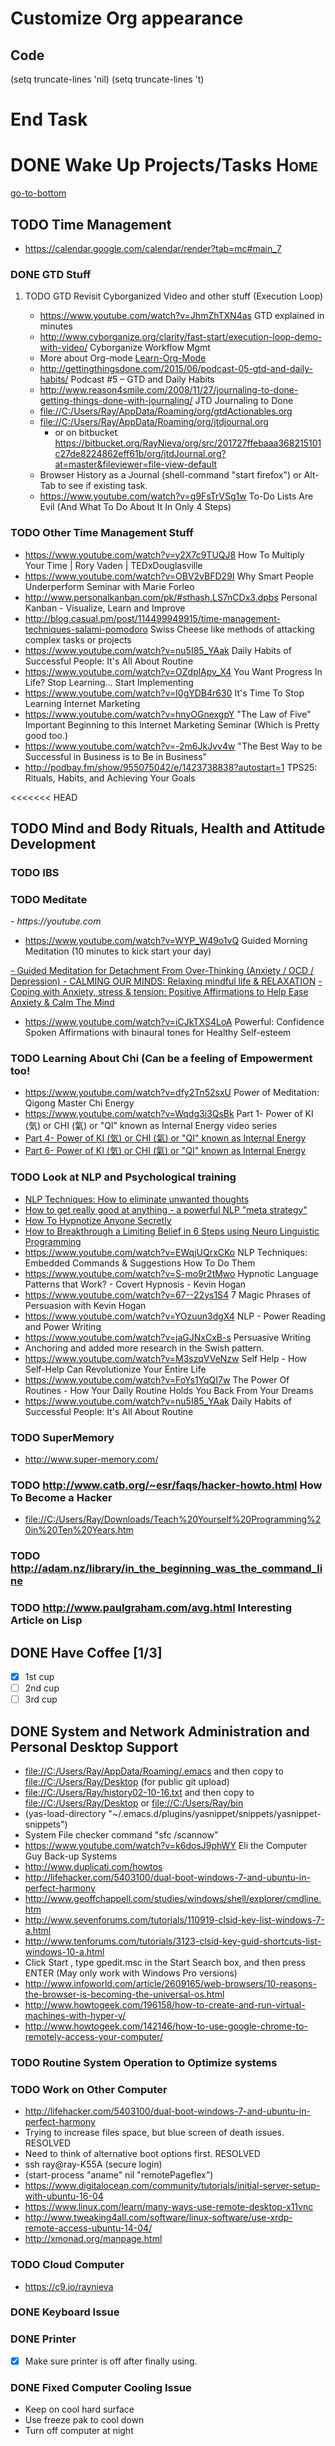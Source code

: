 
* Customize Org appearance
** Code
(setq truncate-lines 'nil) (setq truncate-lines 't)

* End Task
* DONE Wake Up Projects/Tasks					       :Home:
[[go-to-bottom]]

** TODO Time Management
   - https://calendar.google.com/calendar/render?tab=mc#main_7
*** DONE GTD Stuff
**** TODO GTD Revisit Cyborganized Video and other stuff (Execution Loop)
    - https://www.youtube.com/watch?v=JhmZhTXN4as   GTD explained in minutes
    - http://www.cyborganize.org/clarity/fast-start/execution-loop-demo-with-video/  Cyborganize Workflow Mgmt
    - More about Org-mode [[Learn-Org-Mode]]
    - http://gettingthingsdone.com/2015/06/podcast-05-gtd-and-daily-habits/  Podcast #5 – GTD and Daily Habits
    - http://www.reason4smile.com/2008/11/27/journaling-to-done-getting-things-done-with-journaling/ JTD Journaling to Done
    - file://C:/Users/Ray/AppData/Roaming/org/gtdActionables.org
    - file://C:/Users/Ray/AppData/Roaming/org/jtdjournal.org
      - or on bitbucket https://bitbucket.org/RayNieva/org/src/201727ffebaaa368215101c27de8224862eff61b/org/jtdJournal.org?at=master&fileviewer=file-view-default
    - Browser History as a Journal (shell-command "start firefox") or Alt-Tab to see if existing task.
    - https://www.youtube.com/watch?v=g9FsTrVSg1w To-Do Lists Are Evil (And What To Do About It In Only 4 Steps)


*** TODO Other Time Management Stuff
   - https://www.youtube.com/watch?v=y2X7c9TUQJ8 How To Multiply Your Time | Rory Vaden | TEDxDouglasville
   - https://www.youtube.com/watch?v=OBV2vBFD29I Why Smart People Underperform Seminar with Marie Forleo
   - http://www.personalkanban.com/pk/#sthash.LS7nCDx3.dpbs Personal Kanban - Visualize, Learn and Improve
   - http://blog.casual.pm/post/114499949915/time-management-techniques-salami-pomodoro Swiss Cheese like methods of attacking
     complex tasks or projects
   - https://www.youtube.com/watch?v=nu5I85_YAak Daily Habits of Successful People: It's All About Routine
   - https://www.youtube.com/watch?v=OZdplApv_X4 You Want Progress In Life? Stop Learning... Start Implementing
   - https://www.youtube.com/watch?v=I0gYDB4r630 It's Time To Stop Learning Internet Marketing
   - https://www.youtube.com/watch?v=hnyOGnexgpY "The Law of Five" Important Beginning to this Internet Marketing Seminar (Which is Pretty good too.)
   - https://www.youtube.com/watch?v=-2m6JkJvv4w "The Best Way to be Successful in Business is to Be in Business"
   - http://podbay.fm/show/955075042/e/1423738838?autostart=1  TPS25: Rituals, Habits, and Achieving Your Goals

<<<<<<< HEAD
** TODO Mind and Body Rituals, Health and Attitude Development

*** TODO IBS

    
*** TODO Meditate
[[  - https://youtube.com]]
  - https://www.youtube.com/watch?v=WYP_W49o1vQ Guided Morning Meditation (10 minutes to kick start your day) 
[[https://www.youtube.com/watch?v=1vx8iUvfyCY&list=PLO9OtUmChpP_I3ALG2Zl_LcR53um6zSyu][  - Guided Meditation for Detachment From Over-Thinking (Anxiety / OCD / Depression) ]]
[[https://www.youtube.com/watch?v=tOQaVSX-N4c][  - CALMING OUR MINDS: Relaxing mindful life & RELAXATION]]
[[https://www.youtube.com/watch?v=uPWqs8hOzmQ][  - Coping with Anxiety, stress & tension: Positive Affirmations to Help Ease Anxiety & Calm The Mind ]]
   - https://www.youtube.com/watch?v=iCJkTXS4LoA  Powerful: Confidence Spoken Affirmations with binaural tones for Healthy Self-esteem

*** TODO Learning About Chi (Can be a feeling of Empowerment too!
    - https://www.youtube.com/watch?v=dfy2Tn52sxU  Power of Meditation: Qigong Master Chi Energy
    - https://www.youtube.com/watch?v=Wqdg3i3QsBk  Part 1- Power of KI (気) or CHI (氣) or "QI" known as Internal Energy video series
    - [[https://www.youtube.com/watch?v=Wg3uZgx6f4g&ebc=ANyPxKp3_CnvhYZNsXif1CouZ3K2H2Ms316jBl2w12p6redN7tOp-W4ol0wgJFuE-RvN2BZfVkGbWwYrjOQQ-yLMBTdy_FHwlw#t=293.123061][Part 4- Power of KI (気) or CHI (氣) or "QI" known as Internal Energy]]    
    - [[https://www.youtube.com/watch?v=pLAg2pV2qMU][Part 6- Power of KI (気) or CHI (氣) or "QI" known as Internal Energy]]    

*** TODO Look at NLP and Psychological training
    - [[https://www.youtube.com/watch?v=f81dxIXADfc][NLP Techniques: How to eliminate unwanted thoughts ]]
    - [[https://www.youtube.com/watch?v=LJkwbq8Nsw8][How to get really good at anything - a powerful NLP "meta strategy" ]]
    - [[https://www.youtube.com/watch?v=MldFdYzyIuk][How To Hypnotize Anyone Secretly]]
    - [[https://www.youtube.com/watch?v=y1m_Jgkrz_A][How to Breakthrough a Limiting Belief in 6 Steps using Neuro Linguistic Programming ]]
    - https://www.youtube.com/watch?v=EWqjUQrxCKo NLP Techniques: Embedded Commands & Suggestions How To Do Them
    - https://www.youtube.com/watch?v=S-mo9r2tMwo Hypnotic Language Patterns that Work? - Covert Hypnosis - Kevin Hogan
    - https://www.youtube.com/watch?v=67--22ys1S4 7 Magic Phrases of Persuasion with Kevin Hogan
    - https://www.youtube.com/watch?v=YOzuun3dgX4 NLP - Power Reading and Power Writing
    - https://www.youtube.com/watch?v=jaGJNxCxB-s Persuasive Writing
    - Anchoring and added more research in the Swish pattern.
    - https://www.youtube.com/watch?v=M3szqVVeNzw Self Help - How Self-Help Can Revolutionize Your Entire Life
    - https://www.youtube.com/watch?v=FoYs1YqQI7w  The Power Of Routines - How Your Daily Routine Holds You Back From Your Dreams
    - https://www.youtube.com/watch?v=nu5I85_YAak Daily Habits of Successful People: It's All About Routine 
*** TODO SuperMemory
    -  http://www.super-memory.com/

*** TODO http://www.catb.org/~esr/faqs/hacker-howto.html  How To Become a Hacker
    - file://C:/Users/Ray/Downloads/Teach%20Yourself%20Programming%20in%20Ten%20Years.htm

*** TODO http://adam.nz/library/in_the_beginning_was_the_command_line

*** TODO http://www.paulgraham.com/avg.html  Interesting Article on Lisp
** DONE Have Coffee [1/3]
   - [X] 1st cup
   - [ ] 2nd cup
   - [ ] 3rd cup


     
** DONE System and Network Administration and Personal Desktop Support
   - file://C:/Users/Ray/AppData/Roaming/.emacs and then copy to file://C:/Users/Ray/Desktop (for public git upload)
   - file://C:/Users/Ray/history02-10-16.txt  and then copy to file://C:/Users/Ray/Desktop or file://C:/Users/Ray/bin
   - (yas-load-directory "~/.emacs.d/plugins/yasnippet/snippets/yasnippet-snippets")
   - System File checker command "sfc /scannow"
   - https://www.youtube.com/watch?v=k6dosJ9phWY Eli the Computer Guy Back-up Systems
   - http://www.duplicati.com/howtos
   - http://lifehacker.com/5403100/dual-boot-windows-7-and-ubuntu-in-perfect-harmony
   - http://www.geoffchappell.com/studies/windows/shell/explorer/cmdline.htm
   - http://www.sevenforums.com/tutorials/110919-clsid-key-list-windows-7-a.html
   - http://www.tenforums.com/tutorials/3123-clsid-key-guid-shortcuts-list-windows-10-a.html
   - Click Start , type gpedit.msc in the Start Search box, and then press ENTER (May only work with Windows Pro versions)
   - http://www.infoworld.com/article/2609165/web-browsers/10-reasons-the-browser-is-becoming-the-universal-os.html
   - http://www.howtogeek.com/196158/how-to-create-and-run-virtual-machines-with-hyper-v/
   - http://www.howtogeek.com/142146/how-to-use-google-chrome-to-remotely-access-your-computer/


*** TODO Routine System Operation to Optimize systems

*** TODO Work on Other Computer
    - http://lifehacker.com/5403100/dual-boot-windows-7-and-ubuntu-in-perfect-harmony
    - Trying to increase files space, but blue screen of death issues. RESOLVED
    - Need to think of alternative boot options first. RESOLVED
    - ssh ray@ray-K55A  (secure login)
    - (start-process "aname" nil "remotePageflex")
    - https://www.digitalocean.com/community/tutorials/initial-server-setup-with-ubuntu-16-04
    - https://www.linux.com/learn/many-ways-use-remote-desktop-x11vnc
    - http://www.tweaking4all.com/software/linux-software/use-xrdp-remote-access-ubuntu-14-04/
    - http://xmonad.org/manpage.html

*** TODO Cloud Computer
    - https://c9.io/raynieva
*** DONE Keyboard Issue

*** DONE Printer
    - [X] Make sure printer is off after finally using.
*** DONE Fixed Computer Cooling Issue
    - Keep on cool hard surface
    - Use freeze pak to cool down
    - Turn off computer at night
** DONE Check Email and Communications
   [[https://gmail.com][- gmail]]

   - https://rgnterprises.net:2096 Webmail
   * Thunderbird (shell-command "start thunderbird.exe")
     * Need to address certificate issue! RESOLVED BY RE-INSTALL <2016-05-31 Tue>
     * Have configured Live Mail, rgnterprises mail and Comcast
   * Check Sidekick https://app.getsidekick.com/stream/all
   * LG Phone http://web.airdroid.com/
     * (shell-command "C:/Users/Ray/bin/mobilePhone.bat")

*** TODO Check Texting on Landline
    - [[http://my.xfinity.com/?cid=cust][Comcast]]
** DONE Check Accounts and Budget

*** DONE Budgeting and Bills
        -  file://C:\Users\Ray\AppData\Roaming\org\BudgetAndBills.org


[[https://www.wcu.com/home/home][WCU]]



    


** TODO Household, Health and Hygiene
*** TODO Take Dog out feed animals
*** TODO Clean Cat Box

*** TODO Brush Teeth and Oral Hygiene

*** TODO Prescription Medicine

*** TODO Take shower

*** TODO Kitchen Clean-up
*** TODO Do Laundry

*** TODO Bathroom Clean-up
*** TODO Vacuum Floor
*** TODO Cut Lawn
*** DONE Take Out Trash and/or Recycling
*** TODO Clean-up Shoveling


** TODO [#A] Check Portal [file://c:/Users/Ray/Desktop/scratch23.org]

** End Task


 
<<<<<<< HEAD
* DONE <<Start-Working-at-home/work>>	PROJECTS		       :Home:


*** DONE [#A] Visit ETRCC Website and Opportunity Activities <<Opportunity-activities>>  [[Internet-Marketing]]
    - For Networking meeting put together (5) companies. Starting with National Grid.
    - file://C:/Users/Ray/Desktop/scratch19.org  Job Search Workflow
    - [http://www.etrcc.com] Initial visit to Framingham ETRR<2016-02-10 Wed>  
    - https://www.resumerabbit.com/go/login
    - http://www.careerbuilder.com/
    - https://accounts.careerbuilder.com/share/login.aspx?next=https%3a%2f%2faccounts.careerbuilder.com%2fshare%2foauth2%2fauth.aspx%3fnlui%3dtrue%26client_id%3d81d4d612%26redirect_uri%3dhttps%25253a%25252f%25252fm.careerbuilder.com%25252fsingle-sign-on%25252fgateway%25253fnext%25253dhttp%2525253A%2525252F%2525252Fbeta.careerbuilder.com%2525252Fresumes%26response_type%3did_token&nlui=true
    - http://www.monster.com/account/homepage/?re=swoop&fwr=true
    - https://my.indeed.com/resume
    - https://www.flexjobs.com/
    - https://amylynnandrews.com/how-to-become-a-virtual-assistant/
    - [https://jobquest.detma.org/JobQuest/Default.aspx]
    - [file:/c:/Users/Ray/Documents/UnemploymentGuidelines.org]
    - Create Persuasive Cover Letter Template(s)
    - Job request ID 11978529
    - Mandatory Introductory Seminar on <2016-02-22 Mon 09:30>
    - Ditto Outputs Automated Data-Entry  M-X Shell  then type "start cmd" in spawned DOS shell type "start ditto"
    - YAML to produce "My Way or the Highway Format" http://www.convertcsv.com/yaml-to-csv.htm
    - Mandatory RESEA Meeting <2016-03-01 Tue>
    - https://www.youtube.com/watch?v=jETH9SI2zNQ Resume Writing Tips - The Secret Mindset For Writing a Perfect Resume
    - https://www.youtube.com/watch?v=xFngomrq58o How Recruiters Read Your Resume ... in 7 Seconds!
    - https://www.youtube.com/watch?v=_0fjkKCsM1w  How to Write a Winning Resume, with Ramit Sethi
    - https://www.youtube.com/watch?v=-2m6JkJvv4w  How to Start a Business with No Money
    - https://www.youtube.com/watch?v=UlALjp7SvQc 4 Resume Tips That You've Never Seen Before
    - Added Link on Part-time Job hunting  https://www.google.com/search?q=how+to+get+part-time+job+out+of+my+field&ie=utf-8&oe=utf-8

**** DONE Sort of related need to build on-line presence LinkedIn, GitHub, Spiceworks and FaceBook.
    - http://www.job-hunt.org/social-networking/LinkedIn-job-search/linkedin-keywords.shtml
    - https://www.youtube.com/watch?v=1EqJegxUnPA How to use LinkedIn Projects to highlight and link to your products and services.
    - https://azurecollier.com/2013/03/12/make-your-linkedin-profile-stand-out-by-adding-projects/
    - https://www.linkedin.com/pulse/20130721012242-52594-stop-don-t-send-that-resume
    - http://thenextweb.com/apps/2012/11/26/linkedin-quietly-discontinues-github-app-to-better-invest-resources-into-other-projects/#gref
    - On-line Presence
      - [X] LinkedIn http://www.linkedin.com MAKING CONNECTIONS! and adding Projects, Groups etc...
	- http://www.meetup.com/automation-mastermind/
      - [ ] RGNterprises.NET http://rgnterprises.net
	- [ ] Wordpress http://rgnterprises.net/wordpress
	- [ ] Joomla http://rgnterprises.net/joomla
	- [ ] Drupal http://rgnterprises.net/drupal
      - [ ] https://rgnterprises.cloudappsportal.com Sharepoint Site Secured portal
      - [X] Github
      - [ ] Github.io https://pages.github.com/
      - [ ] Hosted Sharepoint Site https://rgnterprises.cloudappsportal.com 
      - [ ] Hubpages
      - [ ] Twitter
      - [ ] Facebook
      - [ ] Article Directories
**** TODO Training Opportunities Program

**** TODO ETRR Meeting on Resumes			     :Framingham:Car:
     DEADLINE: <2016-03-22 Tue> at 9:15 AM

**** TODO ETRR Meeting on Cover Letters			     :Framingham:Car:
     DEADLINE: <2016-03-24 Thu> at 9:15 AM
**** TODO Electronice Resume 
     DEADLINE: <2016-04-12 Tue> at 9:15 AM  Need to reschedule this workshop.
**** TODO Avoiding Black Hole 
     DEADLINE: <2016-06-06 Mon> at 9:15 AM 
**** TODO Using Age to Advantage
     DEADLINE: <2016-06-08 Wed> at 9:15 AM Need to reschedule
**** TODO Ace the Interview
     DEADLINE: <2016-06-15 Wed> at 9:15 AM

*** TODO [#A] Set-up rgnterprises mail in Thunderbird and Admin Website
    - Login to PWS
    - cpanel
      [[https://cloud8.hostgator.com:2083/][cpanel]]
    - [X] Was able to change by going to "settings" and putting the correct nameservers
      also found the error when using mxtoolbox.
    - [X] Removed Fetch Mail as cannot set-up SSL
    - [X] Originally set-up Under Construction Website now using a redirector to LinkedIN via .htaccess

**** TODO Website Development (Develop Websites to present Web Skill, Content Writing Ability and make money)
    - http://rgnterprises.net This is currently using a redirector via .htaccess.
    - http://rgnterprises.net/wordpress/wp-login.php
    - http://rgnterprises.net/joomla
    - http://rgnterprises.net/drupal
    - https://cp.cloudappsportal.com/Default.aspx?pid=Login&ReturnUrl=%2fDefault.aspx%3fpid%3dHome Hosted Sharepoint
    - file://C:/Users/Ray/Downloads/SharePoint_2013_CP_Setup.pdf
    - http://www.apps4rent.com/support/kb/article/sharepoint-2013-control-panel
    - http://www.apps4rent.com/support/kb/article/category/sharepoint/control-panel-sharepoint
    - http://www.apps4rent.com/affiliate-program.html
    - http://apps4rent.postaffiliatepro.com/affiliates/login.php#login
    - http://ezgif.com/
    - https://resources.biznessapps.com/h/
*** TODO [#A] PROJECTS: Skills/Subjects Mastery

**** TODO Javascript, JQuery, AngularJS, Full Stack, Web Development (Related to TSSG Group)

     - https://www.youtube.com/watch?v=6MaOPdQPvow 10 Things to Master for Javascript Beginners
     - http://tutsnare.com/how-to-install-laravel-on-ubuntu-lamp/
     - http://tecadmin.net/install-laravel-framework-on-ubuntu/
     - http://pointnswing.com/mm3_dev_Rev2587_2016-03-08_09-50-29/mmindex.php Development version of Point and Swing Band Manager
     - https://www.digitalocean.com/community/tutorials/how-to-install-linux-apache-mysql-php-lamp-stack-on-ubuntu
     - https://www.youtube.com/user/kudvenkat/playlists AngularJS
     - https://en.wikipedia.org/wiki/AngularJS
     - http://www.w3schools.com/angular/default.asp
     - https://www.youtube.com/channel/UC-JQzTHQrVA8j-tamvy66fw EJ Media General Reference and Tutorials on the WEB
     - https://www.youtube.com/watch?v=QYw02Z9oUfs How to access Javascript console in various browsers.
     - http://www.andismith.com/blog/2011/11/25-dev-tool-secrets/
     - https://developer.mozilla.org/en-US/Learn/Common_questions/What_are_browser_developer_tools
     - Jekyll
     - https://www.npmjs.com/ Javascript Package Manager
     - https://www.microsoft.com/web/webmatrix/ 3 Major Web dev platform strategies
     - https://www.youtube.com/watch?v=H4sSldXv_S4 Using JavaScript to Teach JavaScript by John Resig
**** TODO Learn Emacs, Lisp,Org Mode and Yasnippet <<Learn-Org-Mode>>
[[https://video.search.yahoo.com/video/play;_ylt=A2KLqIDhyblWMmEAWvMsnIlQ;_ylu=X3oDMTByNDY3bGRuBHNlYwNzcgRzbGsDdmlkBHZ0aWQDBGdwb3MDNQ--?p=Org-capture+Tutorial&vid=0cdfe1c477a8bf9eedf5bdd40b1f8171&turl=http%3A%2F%2Ftse3.mm.bing.net%2Fth%3Fid%3DOVP.V38838c4a57439126162e4fe85ab3828f%26pid%3D15.1%26h%3D168%26w%3D300%26c%3D7%26rs%3D1&rurl=https%3A%2F%2Fwww.youtube.com%2Fwatch%3Fv%3DbzZ09dAbLEE&tit=Taking+Notes+In+Emacs+Org-Mode&c=4&h=168&w=300&l=1085&sigr=11bfaoro4&sigt=10u00jn8u&sigi=1311scajt&age=1408427461&fr2=p%3As%2Cv%3Av&fr=yhs-mozilla-001&hsimp=yhs-001&hspart=mozilla&tt=b][Watch Video]]

***** DONE Learn Emacs Lisp https://learnxinyminutes.com/docs/elisp/
***** TODO LispyScript A javascript With Lispy Syntax And Macros! http://lispyscript.com/     
***** TODO Install and Learn Yasnippet
      - [file:/C:\Users\Ray\Documents\scratch1.org]
***** TODO Install and Learn Icicles
***** TODO Practice Check Boxes [100%]
      - [X] Checkbox 1
      - [X] Checkbox 2
      - [X] Checkbox 3
      - [X] Checkbox 4
      
***** TODO Another Tutorial on Org-Mode
      + [[https://www.youtube.com/watch?v=oJTwQvgfgMM][Video]]
      + Use Git to synchronize
      + [[https://www.youtube.com/watch?v=1-dUkyn_fZA][Emacs + org-mode + python in reproducible research; SciPy 2013 Presentation ]]
      + [[https://www.youtube.com/watch?v=dljNabciEGg][Literate Devops with Emacs ]]

***** TODO Emacs for Writers
      - [https://www.youtube.com/watch?v=FtieBc3KptU]
***** TODO Learning more about Capture-mode Emacs
      - [[http://orgmode.org/manual/Capture-templates.html#Capture-templates]
      - [[https://www.youtube.com/watch?v=KdcXu_RdKI0]

***** TODO Learn Bookmark and Bookmark Plus
      - https://www.emacswiki.org/emacs/BookMarks

***** TODO Learn Abbrev Mode
      - Learned about the 
       	;;;(add-to-list 'load-path "~/.emacs.d/elpa/yasnippet-0.8.0")

***** DONE Install and Learn Evil
      - [[https://www.youtube.com/watch?v=JWD1Fpdd4Pc][Evil Mode: Or, How I Learned to Stop Worrying and Love Emacs ]]
      - [[https://www.youtube.com/watch?v=_NUO4JEtkDw&list=PLR3yE6GYBLQDbn52K8F8eOusiqbB94ZDa][Learning Vim in a Week]]

***** TODO Learn Vim
      - M-X Shell  then type "start cmd" in spawned DOS shell navigate using "gotovim" then "vimtutor" in working directory as I have learned emacs does not always like heavy shell commands inside its process.
      - http://vim.wikia.com/wiki/Moving_around

***** TODO Learn Babel

***** DONE Debugged another issue with Emacs "Start cmd" vs "Cygstart cmd"
**** TODO XML/XSLT
     - Resume in XML file://c:/users/ray/documents/jobsearch/MasterTemplates
***** DONE Having resolved issues with getting Visual Studio to start as one of the XML editors. Will now use Eclipse too.

**** TODO Learn Vimperator
     - http://www.thegeekstuff.com/2009/05/firefox-add-on-vimperator-make-firefox-behave-like-vim/

**** TODO Selenium - Browser Automation (Work Flow Automation Related) (Related to TSSG Group) 
     - http://www.seleniumhq.org/
     - https://en.wikipedia.org/wiki/Selenium_%28software%29#Selenium_IDE
     - http://www.inc.com/aj-agrawal/why-every-software-startup-should-have-a-testing-process-through-launch.html

       

**** TODO SQL Server, MySQL, PostgreSQL, Oracle and SQLite
     1. runas /user:raynieva2\admin cmd
     2. services.msc (in new admin command shell) start appropriate service for SQL Server
     3. C:\windows\system32>"C:\Program Files (x86)\Microsoft SQL Server\100\Tools\Binn\
VSShell\Common7\IDE\Ssms.exe" (in new admin command shell)
***** TODO MYSQL
     1. runas /user:raynieva2\admin cmd
     2. services.msc (in new admin command shell)
     3. C:\windows\system32>"C:\Program Files (x86)\ActiveDBSoft\FlySpeed SQL Query\FlyS
peed SQL Query.exe"
**** TODO Developer Force.com
     - Step 1. http://developer.force.com
     - Step 2. Sign Up If You Want. (To Use Salesforce Need to sign-up)
     - Step 3. Go to Tutorials Trailhead
     - Step 4. Select Course of Study

**** TODO Windows Enterprise Server Administration
     - http://sourcedaddy.com/windows-7/managing-windows-7-in-domain.html
     - Lab Access to Windows 2012 AD Server https://technet.microsoft.com/en-us/virtuallabs/bb467605

**** TODO Visual Studio and .NET CSharp etc... 
     - https://www.youtube.com/watch?v=iRSAmekqRBo Microsoft .NET Tutorial - Intro to .NET (Part 01)
     - https://www.youtube.com/watch?v=nA2pSmBmvKg#t=452.995941 How to program in C#
     - "C:\Program Files (x86)\Microsoft Visual Studio 14.0\Common7\IDE\devenv.exe"
**** TODO Concept of Workflow Automation
**** TODO [[http://searchsoftwarequality.techtarget.com/definition/Scrum-sprint][Git, Sprint, Scrum]] and Agile development (Also Related to TSSG Group)
     - Github Account https://github.com/RayNieva
       - https://guides.github.com/features/mastering-markdown/
     - BitBucket Account https://bitbucket.org/RayNieva
     - C:\Users\Ray\AppData\Local\Programs\Git\git-bash.exe --cd-to-home
     - http://lifehacker.com/5983680/how-the-heck-do-i-use-github
     - file://C:/Users/Ray/Desktop/history03-11-16.txt
     - http://www.howtogeek.com/180167/htg-explains-what-is-github-and-what-do-geeks-use-it-for/
     - http://git-scm.com/book/en/v2/Getting-Started-Git-Basics
     - http://readwrite.com/2013/11/08/seven-ways-to-use-github-that-arent-coding
     - https://www.reddit.com/r/git/comments/1xymq2/do_people_use_git_for_things_other_than_software/
     - Heroku https://id.heroku.com/login
     - JIRA https://www.atlassian.com/software/jira/try Free for first month.
     - https://theagileadmin.com/what-is-devops/
     - https://www.google.com/search?q=user+stories&ie=utf-8&oe=utf-8 Google Search: User Stories

**** TODO Powershell
     - Type Powershell on cmdline (storing history in bin)
     - https://www.youtube.com/watch?v=wqaqeUASxAs#t=14.060022 10 Basic Powershell Commands and how to output data to CSV formatting
     - https://www.youtube.com/watch?v=yKstEJKdc4o PowerShell with a focus on automation (HD) 
     - Chocolatey




**** TODO IPython
     - file://C:\Users\Ray Open command line at Anaconda3 directory "Ipython" or "Ipython Notebook" or "IPython qtconsole"
     - file://C://Users/ray/bin/practice.py
**** TODO DevOps (Workflow Automation Related), Puppet, Chef (Also Powershell in Separate category )
     - https://theagileadmin.com/what-is-devops/

     - https://automatetheboringstuff.com/ In Python
   
     - http://www.seascapewebdesign.com/blog/part-1-getting-started-vagrant-windows-7-and-8
       - "C:\Program Files\Oracle\VirtualBox\VirtualBox.exe"
       - C:\HashiCorp\Vagrant\bin\vagrant up :: Note, need to migrate to this directory to establish environment
       - C:\Ch\bin\putty.exe :: login using 127.0.0.1:2222 ; username: "vagrant"; password: "vagrant";
       - https://www.vagrantup.com/docs/cli/halt.html  vagrant halt
     - ssh ray@ray-K55A  (secure login) :: on other machine need to start sshd server

     - https://www.howtoforge.com/tutorial/ubuntu-vagrant-install-and-getting-started/

     - https://www.youtube.com/watch?v=CDxaRfwzFrs&list=PLC71D7CFB6AF935E6 Eli the Computer Guy Servers

       - https://www.youtube.com/watch?v=dIFKmJ4wufc&list=PLJcaPjxegjBVnEN8c6O8w1mNit4WGeAWN More Eli but on Windows Server 2012

       - https://blogs.technet.microsoft.com/keithmayer/2013/08/30/get-started-as-an-early-expert-on-windows-server-2012-r2-with-this-free-ebook/#EBOOK

     - https://aws.amazon.com/
       - https://www.youtube.com/watch?v=N89AffsxS-g Eli the Computer Guy Amazon Web Services.
       - http://stackoverflow.com/questions/19042025/amazon-ec2-free-tier-how-man-instances-can-i-run
       - http://aws.amazon.com/free/
     

     - https://azure.microsoft.com/en-us/pricing/
       - https://technet.microsoft.com/en-us/virtuallabs?id=f9E0rhsEF74 Technet Microsoft Virtual Labs
     
     - https://puppet.com/blog/deploying-puppet-client-server-standalone-and-massively-scaled-environments
     - https://puppet.com/blog/puppet-your-operating-system-installer-and-you
     - https://docs.puppet.com/puppet/latest/reference/man/apply.html
     - https://puppet.com/product/emulator#
     - https://learn.chef.io/learn-the-basics/windows/get-set-up/
     - https://www.nagios.org/
     - http://www.geekride.com/hard-link-vs-soft-link/
     - https://github.com/chef-cookbooks/webpi
     - https://en.wikipedia.org/wiki/Web_Platform_Installer
**** TODO Data Analytics Big Data/Hadoop (Related to TSSG Group)
     - https://www.youtube.com/watch?v=AZovvBgRLIY  Apache Hadoop & Big Data 101: The Basics
     - Develop Epic (Norm Heckman has outline)
     - https://asana.com/
     - file://C:/Users/Ray/Downloads/
     - http://github.com/mikec964
     - https://github.com/mikec964/chelmbigstock/wiki
     - Hadoop, AWS, Kaggle, Hortonworks, Docker?
       - https://aws.amazon.com/

       - http://hortonworks.com/

	 - https://en.wikipedia.org/wiki/Hortonworks

       - https://www.kaggle.com/

       - https://www.docker.com/products/docker

       - http://www.geocreepy.com/

**** TODO Screen Scraper and Web Automation
     - http://scrapy.org/
     - https://github.com/scrapy/scrapy/wiki/How-to-Install-Scrapy-0.14-in-a-64-bit-Windows-7-Environment#The_information_below_will_no_longer_be_updated_Please_visit_the_original_page_at_httpsteamforgenetwikiindexphpHow_to_Install_Scrapy_in_64bit_Windows_7
     - https://potentpages.com/web-crawler-tutorials/python/
     - http://ruby.bastardsbook.com/chapters/html-parsing/ Nokogiri
     - http://irobotsoft.com/

**** TODO Sharepoint Foundation     
     - https://cp.cloudappsportal.com/Default.aspx?pid=Login&ReturnUrl=%2f
     - http://sharepoint.rgnterprises.cloudappsportal.com/

**** TODO Jruby Tutorial <<JRuby-Tutorial>>
     - C:\jruby-1.7.11\bin\pry
     - file://C://Users/ray/bin/practice.rb
     - http://www.techrepublic.com/article/jruby-an-introduction/
     - https://github.com/jruby/jruby/wiki/WalkthroughsAndTutorials
     - https://www.youtube.com/watch?v=vNHpsC5ng_E Design Patterns
     - http://phrogz.net/programmingruby/frameset.html Great Overview of Ruby Objects
     - http://www.tentackle.org/html/en/t_rails.html Tentackle

**** TODO ROR Ruby on Rails <<Ruby-on-Rails>>
     - M-X  inf-ruby starts Ruby Shell in EMACS buffer. (execute-extended-command "command") means M-x
     - file://c:/users/ray/bin/practice.rb
     - http://ruby.bastardsbook.com/chapters/loops/
     - http://ruby.bastardsbook.com/chapters/methods/

***** DONE http://installfest.railsbridge.org/installfest/windows

***** DONE http://railsapps.github.io/installing-rails.html

***** DONE http://railsapps.github.io/what-is-ruby-rails.html
      
***** TODO Ruby on Rails Tutorial [0/1]
      1. [ ] https://www.railstutorial.org/book/beginning

***** TODO http://railsinstaller.org/en RailsInstaller

***** TODO http://guides.rubyonrails.org/getting_started.html

***** TODO https://www.softcover.io/read/e8898d1d/learn-rails-1
**** TODO Spiceworks
     - http://www.spiceworks.com (login company is RGNterprises.net)

**** TODO Windows Enterprise Server Administration
     - http://sourcedaddy.com/windows-7/managing-windows-7-in-domain.html
     - Lab Access to Windows 2012 AD Server https://technet.microsoft.com/en-us/virtuallabs/bb467605

**** TODO Source Making
     - https://sourcemaking.com/ 
**** TODO Internet Marketing - What is it? <<Internet-Marketing>>
     - [[http://www.webopedia.com/TERM/I/internet_marketing.html][Webopedia]]
     - [http://homebusiness.about.com/od/marketingadvertising/a/IMarketing101.htm]
     - http://www.ericstips.com Below are the milestone lessons (in my judgement)
       - http://www.ericstips.com/tips/lesson4/  LESSON #4: 18 Ways to Make Money Online (In my way of thinking this is the prelude to Eric'sdecision to choose Infomarketing as his choice of on-line businesses.)
       - http://www.ericstips.com/tips/lesson19/ LESSON #19: How to Choose a Niche (Part 1)
       - http://www.ericstips.com/tips/lesson23/  LESSON #23: Choosing and Registering a Domain Name (This actually is the beginning of launching a website Eric prefers to orient his workflow based on product creation and choosing a domain name is integral to that process)
       - http://www.ericstips.com/tips/lesson33/ LESSON #33: Getting Started with WordPress (This is the beginning of setting up a blogging site in Wordpress) He does point out alternatives (I need to investigate ROR)
       - http://www.ericstips.com/tips/lesson44/ LESSON #44: Introduction to Information Products (This starts off his actual development of an Info Marketing Product itself as opposed to branding)
       - http://www.ericstips.com/tips/lesson59/ LESSON #59: Introduction to List Building (Heart and Soul of Internet Marketing.)
       - http://www.ericstips.com/tips/lesson72/ LESSON #72: Introduction to Web Traffic (This is the beginning 14 lessons on what we need todevelop in the way of true Internet Marketing promotion like List Building, Paid Traffic, SEO and Social Networking etc...)
       - http://www.ericstips.com/tips/lesson89/ LESSON #89: Introduction to Product Launches
       - 
     - http://www.meetup.com/WorcesterClub/
     - http://www.meetup.com/VentureMeets-WorcesterEntrepreneurMeetup/ <2016-06-14 Tue> 6:00 PM

**** TODO Eclipse and Java
     - Upgraded to Eclipse RCP (How to use RCP?)
     - Command Line "start C:\Users\Ray\Downloads\eclipse-jee-mars-1-win32-x86_64\eclipse\eclipse"

***** DONE Eclipse/Java Tutorial Lessons
     - http://eclipsetutorial.sourceforge.net/totalbegginer01/lesson01.html
     - https://www.youtube.com/channel/UCd3Rh81577uByKQcXu10loQ/playlists?nohtml5=False Eclipse and Java  by Alex Tayor
**** TODO Sidekick/Hubspot

**** DONE Pageflex Mastery
    - Console Mastery
    - file://C:\Users\Ray\Downloads\PF-Doc-861  PageFlex documentation folders
    - file://C:\Users\Ray\Downloads\PF-Doc-861  PageFlex documentation folders
    - https://en.wikipedia.org/wiki/Web-to-print
    - https://www.youtube.com/watch?v=8ZOgPCtZvoU Introduction to Website Administration
    - http://www.howtogeek.com/167533/the-ultimate-guide-to-changing-your-dns-server/
    - https://www.youtube.com/watch?v=rL8RSFQG8do&list=PLF360ED1082F6F2A5 Introduction to Networking
    - https://www.addedbytes.com/articles/for-beginners/url-rewriting-for-beginners/
    - https://www.youtube.com/watch?v=a0hznUWIaWI C# Queues MSMQ
    - http://www.howtogeek.com/99001/htg-explains-routers-and-switches/

**** DONE Internet of things https://www.forbes.com/sites/jacobmorgan/2014/05/13/simple-explanation-internet-things-that-anyone-can-understand/#55d6623b1d09

*** TODO Freelance Research Top Ideas and Recreation.
    - Yasnippet and like type of programs as discovered on Github research
    - Org-mode for Journaling maybe integrate with Evernote?
    - Sexual Energy Sublimation (Also related to NLP Anchoring?)
    - Youtube Research (this can be very "free lance")
    - Football
    - http://citeseerx.ist.psu.edu/viewdoc/download?doi=10.1.1.137.2713&rep=rep1&type=pdf
    - https://www.lively-kernel.org/
    - https://www.packtpub.com/account/my-ebooks


*** End Task

* TODO Car Maintenance						   :Car:Home:

** TODO Snow Tires

** DONE Wanted to pay Brian for fixing tire but he did not charge anything.
** DONE Accident Report
** TODO Need to get copy of Extended Warranty from Toyota Finance
call 800-874-8822

* TODO Grocery Shopping and Run Errands					:Car:
   - [ ] Coffee 
   - [ ] Creamer
   - [ ] Went to Oriental store in Littleton and purchased Tempura Sauce, Dashi and Rice Seasoning
   - [ ] Chuck roast, Pop corn butter 
   - [ ] Chicago Hotdogs: Poppy seeds, spray butter, buns, hotdogs, kosher dill pickles, relish, hamburgers 
   - [ ] Nabemono: Napa cabbage, green onions, mushrooms, salmon 
   - [ ] Cat litter 
   - [ ] Sundry Items: Toilet Tissue, mouthwash, detergent, fabric softener
   - [ ] Italian Sausages and French Bread
   - [ ] Tempura: Baking Powder, Kosher Salt, Chicken Wings, Vodka,Sweet Potato and Asparagus for Tempura
   - [ ] Propane?
   - [ ] Pizza toppings- Pepperoni, anchovy, mozzarella, mozzarella slices, tomato slices, pizza sauce
   - [ ] Stuff for Tikki Masala plus, naan bread, greek style yogurt, coriander, nutmeg, cumin, ginger, cardoman, tomato puree, dishwasher liquid
   - [ ] Stuff for Indian Soup, Reuben Sandwich and Coffee, creamer
   - [ ] Stuff for Chicken Piccatta and Pork/Chicken Tenkatsu
** TODO Return Bottles
** DONE Doctors Appointment
* TODO Go to Network and or Interview/Opportunity Meetings.  :Car:Framingham:
   - Registered in Jobquest
   - Talked to Counselor
   - Got information for Networking
   - Need to sign-up for ETR Activities
   - [X] Went for Introductory session Seminar <2016-02-22 Mon> at 9:30 AM
   - [X] Mandatory RESEA Meeting <2016-03-01 Tue>
   - [X] Went to Resume Development <2016-03-22 Tue> at 9:30 AM
   - [X] Went to Coverletter Class <2016-03-24 Thu> at 9:30 AM
   - [X] Went to Black Hole Class<2016-04-27 Wed> at 9:30 AM
   - [X] Initiated TOPs <2016-05-09 Mon> Might be too late.
   - [X] Now assigned to Career Advisor Joyce K



* TODO Dinner Ideas or Go Out or Order Out and after Dinner
>>>>>>> fdfd93691b22a9f0597614e4592cc50645e962cd
    - Rotate chicken in NuWave
*** DONE Beef AND Chicken Sukiyaki Using NUWave PIC
*** DONE Heat Sukiyaki
*** DONE Dinner Made Stir Fry and fried rice
*** DONE Made Leftovers into Lo Mein (Hot and Spicy)
*** DONE Heated up on Turbo and then Nuwave Chicken and Brocoli with Tortellini soup
*** DONE Ordered Pizza
*** DONE Help make Onion Soup
*** DONE Went out for Cocktails and Dinner Bootleggers and Asian Imperial spent about $120
    - Sometimes at a bar you can do Business networking 
      not sure if anything will become of it, but got contacts card.

*** DONE Chuck Roast in NuWave using leftover Onion Soup and Pre/par Boiling carrots and potatoes
*** DONE Nabemono with Salmon, Leeks and Shitake Mushrooms
*** DONE Chicago Hotdogs
*** DONE Made some fantastic Chicken Wing Tempura (Recipe in Firefox Bookmarks) and Learned some new Tempura frying techniques.

*** DONE Made Chicken Picatta and roasted potatoes and carrots (by steaming first and then Nuwave roasting)

*** DONE Pizza on Grill

*** DONE Smorkasbork of Leftovers
*** DONE Made Chicken Tikki Masala
*** DONE Steamed Trout
*** DONE Reuben Sandwichs
*** DONE Spicy Cream of Tomato Indian Soup with Biscuit Ham Sliders
*** DONE Split Pea Soup, Irish Mashed Potatoes with cabbage
*** DONE Filipino dish(corned beef but added cabbage too) and Yesterday's soup
*** DONE Mongolian Sizzling Leftover Lamb using Nuwave PIC
*** DONE Made Indian Lamb dish with Leftover lamb, seasonings and yoghurt (do not add yoghurt when it is too hot)
*** DONE Made big pot of chili
*** DONE Teriyaki Subs
*** DONE Chicken Piccatta
*** DONE Mononabe Seafood Oriental Soup
*** DONE Pork and Chicken Tenkatsu

*** DONE From Leftover Chicken Tenkatsu made Chicken Supreme (Sauce converted from Bechamel Sauce and Home made chicken stock)

*** DONE Chinese Leftover Smorkasbork with Thai Lo mein creation with shrimp.
*** TODO Washed Dishes
*** DONE Returned Bottles
*** TODO Clean-out & Organize Frig

** End Task
     

  

* DONE Joan Time						   :Home:Car:

** TODO Power Pressure Cooker

** DONE Light Bulbs in Bathroom

** DONE Go to Maine with Joan					  :Car:Maine:

** DONE Prepare for Appraisal
** DONE Birthdays Help Joan
   - [X] Kelly and Pam
   - [X] Frederick (Spent 2 days almost all weekend on this)
   - [ ] Kim

** DONE Upstairs Consolidate Boxes
** DONE Send Message to Raymond  http://comcast.net 
** DONE Breakdown cellphone bill - make a spreadsheet and need to write letter
** DONE Easter
** DONE Doctors Appt with Joan
** DONE Go to Bank with Joan
** DONE Help Joan with Taxes
* TODO Family Time						   :Home:Car:
** TODO Christmas
    -  http://www.worldmarket.com/category/gifts-accessories/gift-wrap/create-a-gift.do     
*** TODO Patience
    - [ ] Large Gift Box
    - [ ] Ribbon
    - [ ] Check Stuff out
        
    
*** TODO Babies
    - [ ] 2 Large Gift Boxes
    - [ ] Ribbons
    - [ ] Check Stuff out
    
*** TODO Joan
    - [ ] Home Depot Card - received
    - [ ] Macy's Card - received
    - [ ] Wine
    - [ ] Yankee Candles
*** TODO Ashley
    - [ ] Beats and/or Gift card for Wireless Beats
*** TODO Dan
    - [ ] Received Callaway Gift Card
*** TODO Tiffany and Family
    - [ ] Phantom Gourmet Gift Card
    - [ ] Check stuff out for baby
*** TODO Raymond
*** TODO XMas Eve Party


** TODO [#A] Babies Birthday					   :Home:Car:
*** DONE Make List
    - [X] Idea Clothes for babies
    - [X] Baskets for babies
    - [X] Toys for babies
    - [X] Easter theme?
*** DONE Birthday Party and Prep
    - [X] Make Baskets
    - [X] Go to Party
** TODO Family Visiting
    
      

* TODO Go Home							   :Car:Home:

** DONE Made Sukiyaki = Time Marker for initial visit to ETRR
   - Used Bobby Flay's recipe
     - 1/2 cup soy sauce
     - 1 to 1 1/2 cup broth (made from Udon Mix)
     - 1/4 cup Mirin
     - 

   DEADLINE: <2016-02-10 Wed>
<<<<<<< HEAD
* TODO Continue Working at Home Projects/Tasks 			       :Home:



** DONE Refer Back to [[Start-Working-at-home/work]]:a PROJECTS:
   - file://C:\Users\Ray\AppData\Roaming\org\gtdActionables.org
** TODO Opportunity Activities [[Opportunity-activities]]

   - See Journal and Opportunities orgs
   - Continued work from morning
** TODO Reviewing Internet Marketing

** TODO Org-Mode
** TODO More Work on Org-Capture to YAML format

** TODO More Emacs and Evil Mode (Including Vim Study)
   - Set-up Yasnippet
   - Yasnippet and Ruby mode (For Loops)
   - DONE Revisit Cyborganized Video (Execution Loop)
    - http://www.cyborganize.org/clarity/fast-start/execution-loop-demo-with-video/  Cyborganize Workflow Mgmt

** TODO Eclipse and Upgrade to Eclipse to include RCP

** TODO Worked on CH Tutorial (C++/C)
   - Seen recent Video of 10 most important languanges and C and especially C++ are ranked quite high

** TODO Looked at NLP and Psychological training
** End Task

* End Task
<<go-to-bottom>>
  
 

